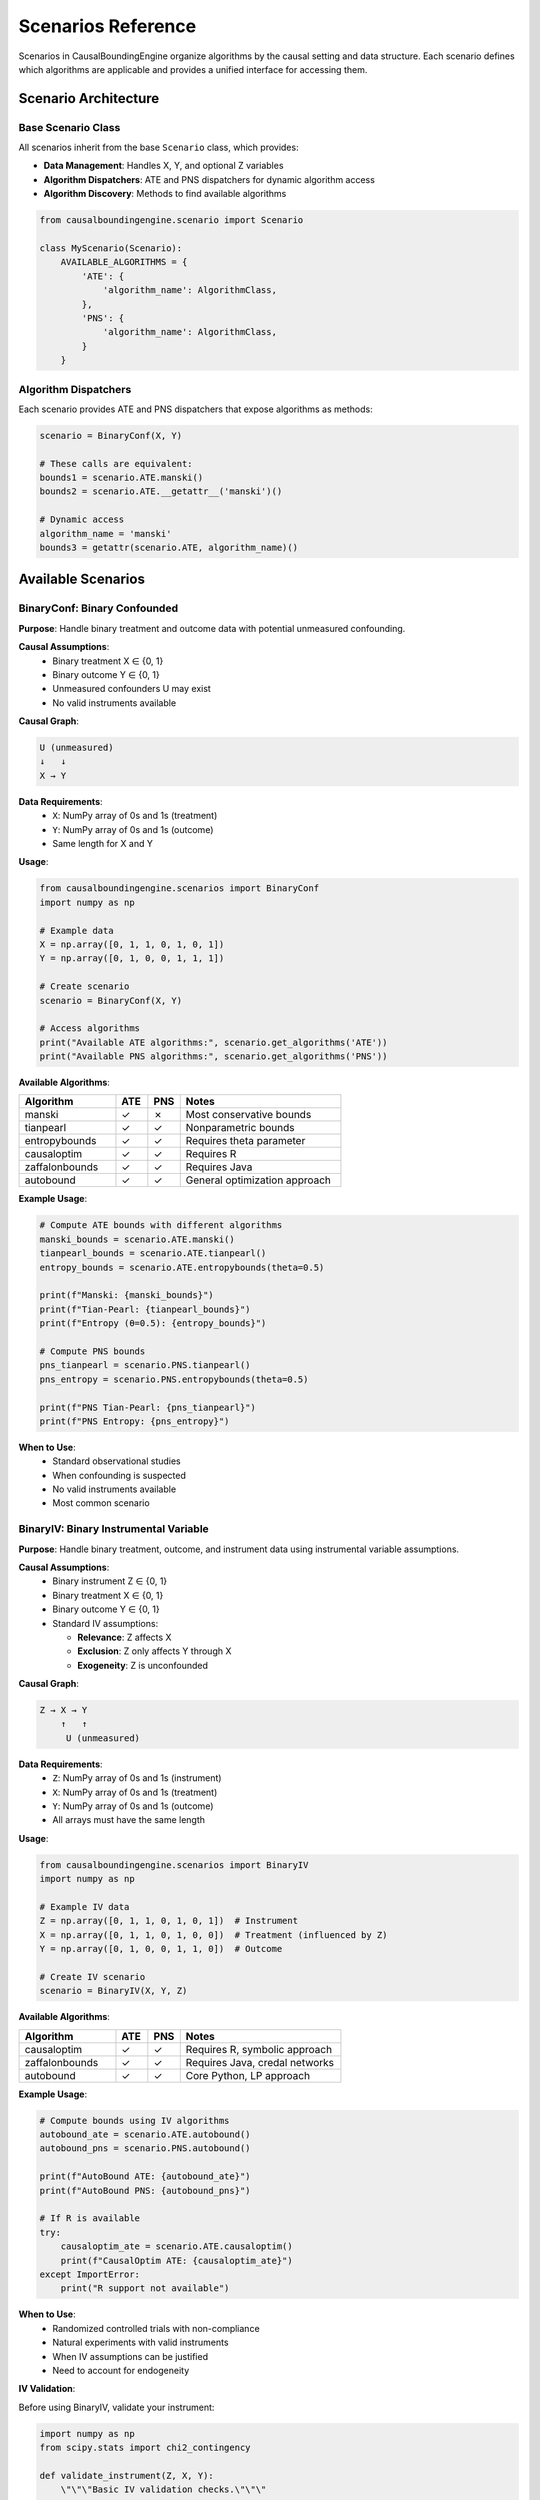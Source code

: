 Scenarios Reference
==================

Scenarios in CausalBoundingEngine organize algorithms by the causal setting and data structure. Each scenario defines which algorithms are applicable and provides a unified interface for accessing them.

Scenario Architecture
---------------------

Base Scenario Class
~~~~~~~~~~~~~~~~~~~

All scenarios inherit from the base ``Scenario`` class, which provides:

- **Data Management**: Handles X, Y, and optional Z variables
- **Algorithm Dispatchers**: ATE and PNS dispatchers for dynamic algorithm access
- **Algorithm Discovery**: Methods to find available algorithms

.. code-block:: python

   from causalboundingengine.scenario import Scenario
   
   class MyScenario(Scenario):
       AVAILABLE_ALGORITHMS = {
           'ATE': {
               'algorithm_name': AlgorithmClass,
           },
           'PNS': {
               'algorithm_name': AlgorithmClass,
           }
       }

Algorithm Dispatchers
~~~~~~~~~~~~~~~~~~~~~

Each scenario provides ATE and PNS dispatchers that expose algorithms as methods:

.. code-block:: python

   scenario = BinaryConf(X, Y)
   
   # These calls are equivalent:
   bounds1 = scenario.ATE.manski()
   bounds2 = scenario.ATE.__getattr__('manski')()
   
   # Dynamic access
   algorithm_name = 'manski'
   bounds3 = getattr(scenario.ATE, algorithm_name)()

Available Scenarios
-------------------

BinaryConf: Binary Confounded
~~~~~~~~~~~~~~~~~~~~~~~~~~~~~~

**Purpose**: Handle binary treatment and outcome data with potential unmeasured confounding.

**Causal Assumptions**:
   - Binary treatment X ∈ {0, 1}
   - Binary outcome Y ∈ {0, 1}  
   - Unmeasured confounders U may exist
   - No valid instruments available

**Causal Graph**:

.. code-block:: text

   U (unmeasured)
   ↓   ↓
   X → Y

**Data Requirements**:
   - ``X``: NumPy array of 0s and 1s (treatment)
   - ``Y``: NumPy array of 0s and 1s (outcome)
   - Same length for X and Y

**Usage**:

.. code-block:: python

   from causalboundingengine.scenarios import BinaryConf
   import numpy as np
   
   # Example data
   X = np.array([0, 1, 1, 0, 1, 0, 1])
   Y = np.array([0, 1, 0, 0, 1, 1, 1])
   
   # Create scenario
   scenario = BinaryConf(X, Y)
   
   # Access algorithms
   print("Available ATE algorithms:", scenario.get_algorithms('ATE'))
   print("Available PNS algorithms:", scenario.get_algorithms('PNS'))

**Available Algorithms**:

.. list-table::
   :header-rows: 1
   :widths: 30 10 10 50

   * - Algorithm
     - ATE
     - PNS
     - Notes
   * - manski
     - ✓
     - ✗
     - Most conservative bounds
   * - tianpearl
     - ✓
     - ✓
     - Nonparametric bounds
   * - entropybounds
     - ✓
     - ✓
     - Requires theta parameter
   * - causaloptim
     - ✓
     - ✓
     - Requires R
   * - zaffalonbounds
     - ✓
     - ✓
     - Requires Java
   * - autobound
     - ✓
     - ✓
     - General optimization approach

**Example Usage**:

.. code-block:: python

   # Compute ATE bounds with different algorithms
   manski_bounds = scenario.ATE.manski()
   tianpearl_bounds = scenario.ATE.tianpearl()
   entropy_bounds = scenario.ATE.entropybounds(theta=0.5)
   
   print(f"Manski: {manski_bounds}")
   print(f"Tian-Pearl: {tianpearl_bounds}")
   print(f"Entropy (θ=0.5): {entropy_bounds}")
   
   # Compute PNS bounds
   pns_tianpearl = scenario.PNS.tianpearl()
   pns_entropy = scenario.PNS.entropybounds(theta=0.5)
   
   print(f"PNS Tian-Pearl: {pns_tianpearl}")
   print(f"PNS Entropy: {pns_entropy}")

**When to Use**:
   - Standard observational studies
   - When confounding is suspected
   - No valid instruments available
   - Most common scenario

BinaryIV: Binary Instrumental Variable
~~~~~~~~~~~~~~~~~~~~~~~~~~~~~~~~~~~~~~

**Purpose**: Handle binary treatment, outcome, and instrument data using instrumental variable assumptions.

**Causal Assumptions**:
   - Binary instrument Z ∈ {0, 1}
   - Binary treatment X ∈ {0, 1}
   - Binary outcome Y ∈ {0, 1}
   - Standard IV assumptions:
     
     * **Relevance**: Z affects X
     * **Exclusion**: Z only affects Y through X
     * **Exogeneity**: Z is unconfounded

**Causal Graph**:

.. code-block:: text

   Z → X → Y
       ↑   ↑
        U (unmeasured)

**Data Requirements**:
   - ``Z``: NumPy array of 0s and 1s (instrument)
   - ``X``: NumPy array of 0s and 1s (treatment)
   - ``Y``: NumPy array of 0s and 1s (outcome)
   - All arrays must have the same length

**Usage**:

.. code-block:: python

   from causalboundingengine.scenarios import BinaryIV
   import numpy as np
   
   # Example IV data
   Z = np.array([0, 1, 1, 0, 1, 0, 1])  # Instrument
   X = np.array([0, 1, 1, 0, 1, 0, 0])  # Treatment (influenced by Z)
   Y = np.array([0, 1, 0, 0, 1, 1, 0])  # Outcome
   
   # Create IV scenario
   scenario = BinaryIV(X, Y, Z)

**Available Algorithms**:

.. list-table::
   :header-rows: 1
   :widths: 30 10 10 50

   * - Algorithm
     - ATE
     - PNS
     - Notes
   * - causaloptim
     - ✓
     - ✓
     - Requires R, symbolic approach
   * - zaffalonbounds
     - ✓
     - ✓
     - Requires Java, credal networks
   * - autobound
     - ✓
     - ✓
     - Core Python, LP approach

**Example Usage**:

.. code-block:: python

   # Compute bounds using IV algorithms
   autobound_ate = scenario.ATE.autobound()
   autobound_pns = scenario.PNS.autobound()
   
   print(f"AutoBound ATE: {autobound_ate}")
   print(f"AutoBound PNS: {autobound_pns}")
   
   # If R is available
   try:
       causaloptim_ate = scenario.ATE.causaloptim()
       print(f"CausalOptim ATE: {causaloptim_ate}")
   except ImportError:
       print("R support not available")

**When to Use**:
   - Randomized controlled trials with non-compliance
   - Natural experiments with valid instruments
   - When IV assumptions can be justified
   - Need to account for endogeneity

**IV Validation**:

Before using BinaryIV, validate your instrument:

.. code-block:: python

   import numpy as np
   from scipy.stats import chi2_contingency
   
   def validate_instrument(Z, X, Y):
       \"\"\"Basic IV validation checks.\"\"\"
       # Relevance: Z should be associated with X
       contingency_zx = np.array([[np.sum((Z==0) & (X==0)), np.sum((Z==0) & (X==1))],
                                  [np.sum((Z==1) & (X==0)), np.sum((Z==1) & (X==1))]])
       chi2_zx, p_zx = chi2_contingency(contingency_zx)[:2]
       
       print(f"Relevance test (Z-X association): χ² = {chi2_zx:.3f}, p = {p_zx:.3f}")
       
       # Exclusion is untestable, but we can check Z-Y association conditional on X
       # This shouldn't be strong if exclusion holds
       for x in [0, 1]:
           mask = X == x
           if np.sum(mask) > 10:  # Enough observations
               z_sub = Z[mask]
               y_sub = Y[mask]
               corr = np.corrcoef(z_sub, y_sub)[0, 1]
               print(f"Z-Y correlation given X={x}: {corr:.3f}")
   
   validate_instrument(Z, X, Y)

ContIV: Binary IV with Continuous Outcome
~~~~~~~~~~~~~~~~~~~~~~~~~~~~~~~~~~~~~~~~~

**Purpose**: Handle binary instrument and treatment with continuous outcome using instrumental variable assumptions.

**Causal Assumptions**:
   - Binary instrument Z ∈ {0, 1}
   - Binary treatment X ∈ {0, 1}  
   - Continuous outcome Y ∈ [0, 1] (bounded between 0 and 1)
   - Standard IV assumptions hold

**Data Requirements**:
   - ``Z``: NumPy array of 0s and 1s (binary instrument)
   - ``X``: NumPy array of 0s and 1s (binary treatment)
   - ``Y``: NumPy array of continuous values between 0 and 1 (outcome)
   - All arrays must have the same length

**Usage**:

.. code-block:: python

   from causalboundingengine.scenarios import ContIV
   import numpy as np
   
   # Example IV data with continuous outcome
   Z = np.array([0, 1, 1, 0, 1])  # Binary instrument
   X = np.array([0, 1, 1, 0, 1])  # Binary treatment
   Y = np.array([0.1, 0.8, 0.2, 0.9, 0.3])  # Continuous outcome (0-1)
   
   # Create scenario
   scenario = ContIV(X, Y, Z)

**Available Algorithms**:

.. list-table::
   :header-rows: 1
   :widths: 30 10 10 50

   * - Algorithm
     - ATE
     - PNS
     - Notes
   * - zhangbareinboim
     - ✓
     - ✗
     - Handles compliance types

**Example Usage**:

.. code-block:: python

   # Compute ATE bounds for binary IV with continuous outcome
   ate_bounds = scenario.ATE.zhangbareinboim()
   print(f"Zhang-Bareinboim ATE bounds: {ate_bounds}")

**When to Use**:
   - Binary instrumental variables with continuous outcomes
   - RCTs with binary treatment and continuous response measures
   - Economic applications with binary policy instruments
   - When outcome is naturally continuous but bounded

**Important Notes**:
   - Z and X should be binary (0s and 1s only)
   - Y should be continuous values between 0 and 1
   - Algorithm may still run with non-binary Z/X but this is not the intended use
   - For fully continuous variables, consider discretization first

**Data Preprocessing**:

Ensure your outcome is properly bounded:

.. code-block:: python

   def prepare_continuous_outcome(Y, method='min_max'):
       \"\"\"Prepare continuous outcome for ContIV.\"\"\"
       if method == 'min_max':
           # Min-max normalization to [0, 1]
           Y_norm = (Y - Y.min()) / (Y.max() - Y.min())
       elif method == 'sigmoid':
           # Sigmoid transformation
           Y_norm = 1 / (1 + np.exp(-Y))
       else:
           raise ValueError("method must be 'min_max' or 'sigmoid'")
       
       return Y_norm
   
   # Example usage
   Y_raw = np.array([2.1, 5.8, 1.2, 7.9, 3.3])  # Raw continuous outcome
   Y_bounded = prepare_continuous_outcome(Y_raw, method='min_max')
   
   # Use with ContIV
   scenario = ContIV(X, Y_bounded, Z)

Scenario Selection Guide
------------------------

Decision Tree
~~~~~~~~~~~~~

1. **What type of variables do you have?**
   
   - All binary → Continue to step 2
   - Some continuous → Consider ContIV or discretize first

2. **Do you have a valid instrument?**
   
   - Yes, binary instrument, binary outcome → Use BinaryIV
   - Yes, binary instrument, continuous outcome → Use ContIV  
   - No instrument → Use BinaryConf

3. **Can you justify IV assumptions?**
   
   - Relevance: Instrument affects treatment
   - Exclusion: Instrument only affects outcome through treatment
   - Exogeneity: Instrument is unconfounded
   
   If unsure, use BinaryConf for robustness

Scenario Comparison
~~~~~~~~~~~~~~~~~~~

.. list-table::
   :header-rows: 1
   :widths: 20 20 20 20 20

   * - Aspect
     - BinaryConf
     - BinaryIV
     - ContIV
     - Notes
   * - Data Type
     - Binary X, Y
     - Binary Z, X, Y
     - Binary Z, X; Continuous Y [0,1]
     - ContIV for bounded outcomes
   * - Assumptions
     - Minimal
     - IV assumptions
     - IV assumptions
     - BinaryConf most robust
   * - Algorithms
     - 6 options
     - 3 options
     - 1 option
     - More options = more flexibility
   * - Use Cases
     - Observational
     - RCTs, Natural exp.
     - Economic studies
     - Match study design
   * - Bounds
     - Often wider
     - Can be tighter
     - Varies
     - IV leverages more info

Custom Scenarios
----------------

Creating New Scenarios
~~~~~~~~~~~~~~~~~~~~~~

You can create custom scenarios for specialized use cases:

.. code-block:: python

   from causalboundingengine.scenario import Scenario
   from causalboundingengine.algorithms.manski import Manski
   from causalboundingengine.algorithms.tianpearl import TianPearl
   
   class CustomScenario(Scenario):
       \"\"\"Custom scenario with specific algorithm subset.\"\"\"
       
       AVAILABLE_ALGORITHMS = {
           'ATE': {
               'manski': Manski,
               'tianpearl': TianPearl,
           },
           'PNS': {
               'tianpearl': TianPearl,
           }
       }
       
       def __init__(self, X, Y, additional_data=None):
           super().__init__(X, Y)
           self.additional_data = additional_data
   
   # Use custom scenario
   scenario = CustomScenario(X, Y, additional_data=some_data)
   bounds = scenario.ATE.manski()

Extending Existing Scenarios
~~~~~~~~~~~~~~~~~~~~~~~~~~~~

Add algorithms to existing scenarios:

.. code-block:: python

   from causalboundingengine.scenarios import BinaryConf
   from causalboundingengine.algorithms.my_algorithm import MyAlgorithm
   
   # Extend BinaryConf
   class ExtendedBinaryConf(BinaryConf):
       AVAILABLE_ALGORITHMS = {
           **BinaryConf.AVAILABLE_ALGORITHMS,
           'ATE': {
               **BinaryConf.AVAILABLE_ALGORITHMS['ATE'],
               'my_algorithm': MyAlgorithm,
           }
       }
   
   scenario = ExtendedBinaryConf(X, Y)
   bounds = scenario.ATE.my_algorithm()

Best Practices
--------------

Data Validation
~~~~~~~~~~~~~~~

Always validate your data before creating scenarios:

.. code-block:: python

   def validate_binary_data(X, Y, Z=None):
       \"\"\"Validate binary data for scenarios.\"\"\"
       arrays = [X, Y] if Z is None else [X, Y, Z]
       names = ['X', 'Y'] if Z is None else ['X', 'Y', 'Z']
       
       for arr, name in zip(arrays, names):
           # Check type
           if not isinstance(arr, np.ndarray):
               raise TypeError(f"{name} must be numpy array")
           
           # Check values
           unique_vals = np.unique(arr)
           if not set(unique_vals).issubset({0, 1}):
               raise ValueError(f"{name} must contain only 0s and 1s, got {unique_vals}")
           
           # Check length
           if len(arr) == 0:
               raise ValueError(f"{name} cannot be empty")
       
       # Check equal lengths
       lengths = [len(arr) for arr in arrays]
       if len(set(lengths)) > 1:
           raise ValueError(f"All arrays must have same length, got {lengths}")
       
       print("Data validation passed")

Scenario Choice Validation
~~~~~~~~~~~~~~~~~~~~~~~~~~

Validate that your scenario choice matches your study design:

.. code-block:: python

   def check_scenario_assumptions(scenario_type, Z=None):
       \"\"\"Check if scenario assumptions are met.\"\"\"
       
       if scenario_type == 'BinaryIV':
           if Z is None:
               raise ValueError("BinaryIV requires instrument Z")
           print("Remember to validate IV assumptions:")
           print("- Relevance: Z affects X")
           print("- Exclusion: Z only affects Y through X")  
           print("- Exogeneity: Z is unconfounded")
       
       elif scenario_type == 'BinaryConf':
           if Z is not None:
               print("Warning: Ignoring Z in BinaryConf scenario")
           print("BinaryConf assumes potential confounding")
       
       elif scenario_type == 'ContIV':
           print("ContIV will discretize continuous variables")
           print("Consider manual discretization for control")

Algorithm Selection Strategy
~~~~~~~~~~~~~~~~~~~~~~~~~~~~

Develop a systematic approach to algorithm selection:

.. code-block:: python

   def select_algorithms(scenario, query='ATE', criteria='all'):
       \"\"\"Select algorithms based on criteria.\"\"\"
       available = scenario.get_algorithms(query)
       
       if criteria == 'fast':
           # Fast algorithms only
           fast_algs = ['manski', 'tianpearl']
           return [alg for alg in available if alg in fast_algs]
       
       elif criteria == 'no_external':
           # No R or Java dependencies
           external_algs = ['causaloptim', 'zaffalonbounds']
           return [alg for alg in available if alg not in external_algs]
       
       elif criteria == 'robust':
           # Multiple different approaches
           robust_set = ['manski', 'tianpearl', 'autobound']
           return [alg for alg in available if alg in robust_set]
       
       else:  # 'all'
           return available
   
   # Usage
   scenario = BinaryConf(X, Y)
   algorithms = select_algorithms(scenario, query='ATE', criteria='robust')
   print(f"Selected algorithms: {algorithms}")

Common Pitfalls
---------------

**Pitfall 1**: Using BinaryIV without validating IV assumptions

.. code-block:: python

   # Bad: Assuming any Z is a valid instrument
   scenario = BinaryIV(X, Y, Z)
   
   # Good: Validate instrument first
   validate_instrument(Z, X, Y)
   if iv_assumptions_hold:
       scenario = BinaryIV(X, Y, Z)
   else:
       scenario = BinaryConf(X, Y)  # Fall back to confounded

**Pitfall 2**: Ignoring algorithm availability

.. code-block:: python

   # Bad: Assuming algorithm is available
   bounds = scenario.ATE.causaloptim()  # May fail if R not installed
   
   # Good: Check availability first
   if 'causaloptim' in scenario.get_algorithms('ATE'):
       try:
           bounds = scenario.ATE.causaloptim()
       except ImportError:
           bounds = scenario.ATE.autobound()  # Fallback

**Pitfall 3**: Not considering data size limitations

.. code-block:: python

   # For very large datasets, some algorithms may be slow
   if len(X) > 10000:
       # Use fast algorithms for exploration
       quick_bounds = scenario.ATE.manski()
   else:
       # Use comprehensive approach
       detailed_bounds = scenario.ATE.autobound()

